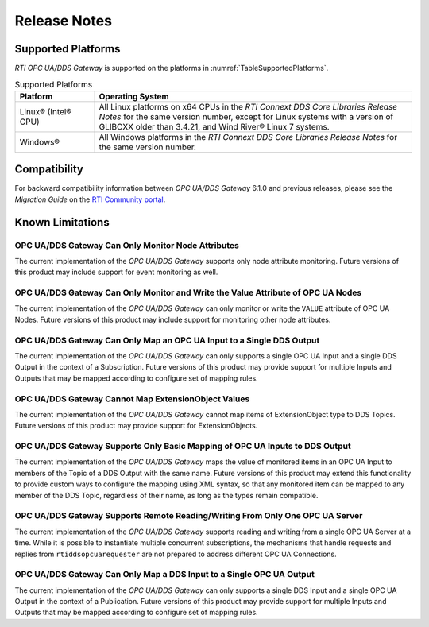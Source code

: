 ﻿.. _section-release-notes:

Release Notes
=============

Supported Platforms
^^^^^^^^^^^^^^^^^^^
*RTI OPC UA/DDS Gateway* is supported on the platforms in
:numref:`TableSupportedPlatforms`.

.. list-table:: Supported Platforms
    :name: TableSupportedPlatforms
    :widths: 10 40
    :header-rows: 1

    * - Platform
      - Operating System
    *
      - Linux® (Intel® CPU)
      - All Linux platforms on x64 CPUs in the *RTI Connext DDS Core Libraries
        Release Notes* for the same version number, except for Linux systems
        with a version of GLIBCXX older than 3.4.21, and Wind River® Linux 7
        systems.
    *
      - Windows®
      - All Windows platforms in the *RTI Connext DDS Core Libraries Release
        Notes* for the same version number.

Compatibility
^^^^^^^^^^^^^
For backward compatibility information between *OPC UA/DDS Gateway*
6.1.0 and previous releases, please see the *Migration Guide* on the
`RTI Community portal <https://community.rti.com/documentation/>`_.

Known Limitations
^^^^^^^^^^^^^^^^^

OPC UA/DDS Gateway Can Only Monitor Node Attributes
'''''''''''''''''''''''''''''''''''''''''''''''''''
The current implementation of the *OPC UA/DDS Gateway* supports only node
attribute monitoring. Future versions of this product may include support for
event monitoring as well.

OPC UA/DDS Gateway Can Only Monitor and Write the Value Attribute of OPC UA Nodes
'''''''''''''''''''''''''''''''''''''''''''''''''''''''''''''''''''''''''''''''''
The current implementation of the *OPC UA/DDS Gateway* can only monitor or
write the ``VALUE`` attribute of OPC UA Nodes. Future versions of this product
may include support for monitoring other node attributes.

OPC UA/DDS Gateway Can Only Map an OPC UA Input to a Single DDS Output
''''''''''''''''''''''''''''''''''''''''''''''''''''''''''''''''''''''
The current implementation of the *OPC UA/DDS Gateway* can only supports a
single OPC UA Input and a single DDS Output in the context of a Subscription.
Future versions of this product may provide support for multiple Inputs and
Outputs that may be mapped according to configure set of mapping rules.

OPC UA/DDS Gateway Cannot Map ExtensionObject Values
''''''''''''''''''''''''''''''''''''''''''''''''''''
The current implementation of the *OPC UA/DDS Gateway* cannot map items of
ExtensionObject type to DDS Topics. Future versions of this product may provide
support for ExtensionObjects.

OPC UA/DDS Gateway Supports Only Basic Mapping of OPC UA Inputs to DDS Output
'''''''''''''''''''''''''''''''''''''''''''''''''''''''''''''''''''''''''''''
The current implementation of the *OPC UA/DDS Gateway* maps the value of
monitored items in an OPC UA Input to members of the Topic of a DDS Output
with the same name. Future versions of this product may extend this
functionality to provide custom ways to configure the mapping using XML
syntax, so that any monitored item can be mapped to any member of the DDS
Topic, regardless of their name, as long as the types remain compatible.

OPC UA/DDS Gateway Supports Remote Reading/Writing From Only One OPC UA Server
''''''''''''''''''''''''''''''''''''''''''''''''''''''''''''''''''''''''''''''
The current implementation of the *OPC UA/DDS Gateway* supports reading and
writing from a single OPC UA Server at a time. While it is possible to
instantiate multiple concurrent subscriptions, the mechanisms that handle
requests and replies from ``rtiddsopcuarequester`` are not prepared to address
different OPC UA Connections.

OPC UA/DDS Gateway Can Only Map a DDS Input to a Single OPC UA Output
'''''''''''''''''''''''''''''''''''''''''''''''''''''''''''''''''''''
The current implementation of the *OPC UA/DDS Gateway* can only supports a
single DDS Input and a single OPC UA Output in the context of a Publication.
Future versions of this product may provide support for multiple Inputs and
Outputs that may be mapped according to configure set of mapping rules.

